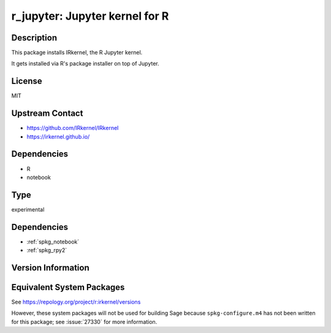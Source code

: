.. _spkg_r_jupyter:

r_jupyter: Jupyter kernel for R
=============================================

Description
-----------

This package installs IRkernel, the R Jupyter kernel.

It gets installed via R's package installer on top of Jupyter.

License
-------

MIT

Upstream Contact
----------------

- https://github.com/IRkernel/IRkernel
- https://irkernel.github.io/

Dependencies
------------

- R
- notebook

Type
----

experimental

Dependencies
------------

- :ref:`spkg_notebook`
- :ref:`spkg_rpy2`

Version Information
-------------------


Equivalent System Packages
--------------------------


See https://repology.org/project/r:irkernel/versions

However, these system packages will not be used for building Sage
because ``spkg-configure.m4`` has not been written for this package;
see :issue:`27330` for more information.

